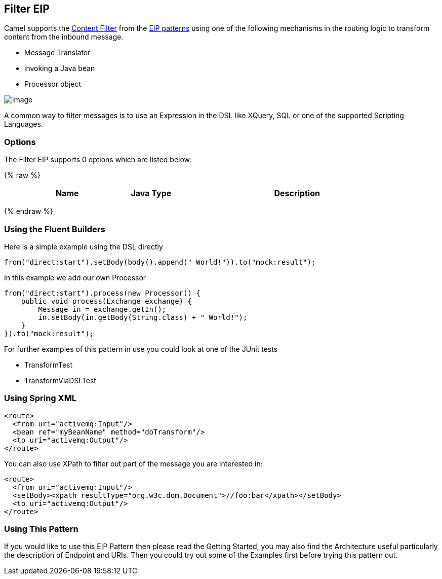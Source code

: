 ## Filter EIP
Camel supports the link:http://www.enterpriseintegrationpatterns.com/ContentFilter.html[Content Filter] from the link:https://camel.apache.org/enterprise-integration-patterns.html[EIP patterns] using one of the following mechanisms in the routing logic to transform content from the inbound message.

* Message Translator
* invoking a Java bean
* Processor object

image:http://www.enterpriseintegrationpatterns.com/img/ContentFilter.gif[image]

A common way to filter messages is to use an Expression in the DSL like XQuery, SQL or one of the supported Scripting Languages.

### Options

// eip options: START
The Filter EIP supports 0 options which are listed below:

{% raw %}
[width="100%",cols="3,1m,6",options="header"]
|=======================================================================
| Name | Java Type | Description
|=======================================================================
{% endraw %}
// eip options: END

### Using the Fluent Builders
Here is a simple example using the DSL directly

[source,java]
---------------------
from("direct:start").setBody(body().append(" World!")).to("mock:result");
---------------------

In this example we add our own Processor

[source,java]
---------------------
from("direct:start").process(new Processor() {
    public void process(Exchange exchange) {
        Message in = exchange.getIn();
        in.setBody(in.getBody(String.class) + " World!");
    }
}).to("mock:result");
---------------------

For further examples of this pattern in use you could look at one of the JUnit tests

* TransformTest
* TransformViaDSLTest

### Using Spring XML
[source,xml]
---------------------
<route>
  <from uri="activemq:Input"/>
  <bean ref="myBeanName" method="doTransform"/>
  <to uri="activemq:Output"/>
</route>
---------------------

You can also use XPath to filter out part of the message you are interested in:
[source,xml]
---------------------
<route>
  <from uri="activemq:Input"/>
  <setBody><xpath resultType="org.w3c.dom.Document">//foo:bar</xpath></setBody>
  <to uri="activemq:Output"/>
</route>
---------------------

### Using This Pattern
If you would like to use this EIP Pattern then please read the Getting Started, you may also find the Architecture useful particularly the description of Endpoint and URIs. Then you could try out some of the Examples first before trying this pattern out.
